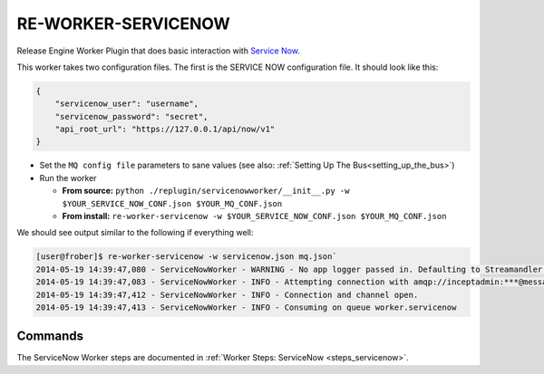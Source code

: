 .. _workers_servicenow:

RE-WORKER-SERVICENOW
--------------------
Release Engine Worker Plugin that does basic interaction with `Service
Now <http://www.servicenow.com/>`_.

This worker takes two configuration files. The first is the SERVICE
NOW configuration file. It should look like this:

.. code-block:: json

  {
      "servicenow_user": "username",
      "servicenow_password": "secret",
      "api_root_url": "https://127.0.0.1/api/now/v1"
  }

* Set the ``MQ config file`` parameters to sane values (see also:
  :ref:`Setting Up The Bus<setting_up_the_bus>`)
* Run the worker

  * **From source:** ``python ./replugin/servicenowworker/__init__.py -w $YOUR_SERVICE_NOW_CONF.json $YOUR_MQ_CONF.json``
  * **From install:** ``re-worker-servicenow -w $YOUR_SERVICE_NOW_CONF.json $YOUR_MQ_CONF.json``

We should see output similar to the following if everything well:

.. code-block:: bash

   [user@frober]$ re-worker-servicenow -w servicenow.json mq.json`
   2014-05-19 14:39:47,080 - ServiceNowWorker - WARNING - No app logger passed in. Defaulting to Streamandler with level INFO.
   2014-05-19 14:39:47,083 - ServiceNowWorker - INFO - Attempting connection with amqp://inceptadmin:***@messagebus.example.com:5672/
   2014-05-19 14:39:47,412 - ServiceNowWorker - INFO - Connection and channel open.
   2014-05-19 14:39:47,413 - ServiceNowWorker - INFO - Consuming on queue worker.servicenow

Commands
^^^^^^^^

The ServiceNow Worker steps are documented in :ref:`Worker Steps: ServiceNow <steps_servicenow>`.
